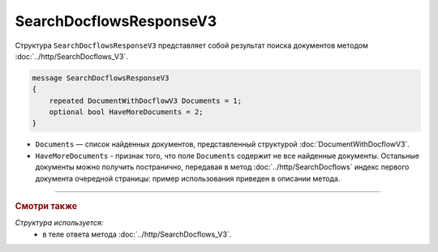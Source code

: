 SearchDocflowsResponseV3
========================

Структура ``SearchDocflowsResponseV3`` представляет собой результат поиска документов методом :doc:`../http/SearchDocflows_V3`.

.. code-block:: protobuf

   message SearchDocflowsResponseV3
   {
       repeated DocumentWithDocflowV3 Documents = 1;
       optional bool HaveMoreDocuments = 2;
   }

- ``Documents`` — список найденных документов, представленный структурой :doc:`DocumentWithDocflowV3`.
- ``HaveMoreDocuments`` - признак того, что поле ``Documents`` содержит не все найденные документы. Остальные документы можно получить постранично, передавая в метод :doc:`../http/SearchDocflows` индекс первого документа очередной страницы: пример использования приведен в описании метода.

----

.. rubric:: Смотри также

*Структура используется:*
	- в теле ответа метода :doc:`../http/SearchDocflows_V3`.